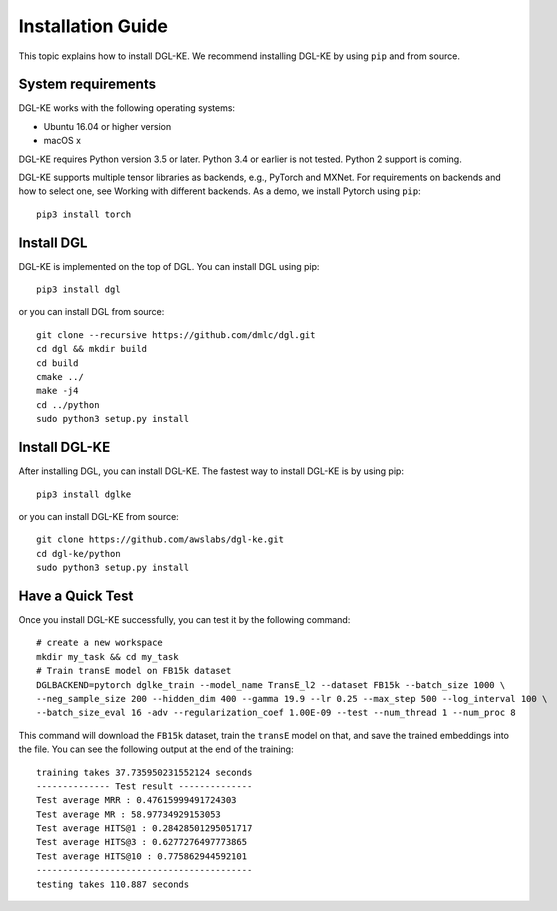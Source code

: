 Installation Guide
----------------------------------


This topic explains how to install DGL-KE. We recommend installing DGL-KE by using ``pip`` and from source.

System requirements
^^^^^^^^^^^^^^^^^^^^^^^

DGL-KE works with the following operating systems:

- Ubuntu 16.04 or higher version
- macOS x

DGL-KE requires Python version 3.5 or later. Python 3.4 or earlier is not tested. Python 2 support is coming.

DGL-KE supports multiple tensor libraries as backends, e.g., PyTorch and MXNet. For requirements on backends and how to select one, see Working with different backends. As a demo, we install Pytorch using ``pip``::

    pip3 install torch


Install DGL
^^^^^^^^^^^^^^^^^^^^^^^^

DGL-KE is implemented on the top of DGL. You can install DGL using pip::

    pip3 install dgl

or you can install DGL from source::

    git clone --recursive https://github.com/dmlc/dgl.git
    cd dgl && mkdir build
    cd build
    cmake ../
    make -j4
    cd ../python
    sudo python3 setup.py install


Install DGL-KE 
^^^^^^^^^^^^^^^^

After installing DGL, you can install DGL-KE. The fastest way to install DGL-KE is by using pip::

    pip3 install dglke

or you can install DGL-KE from source::

    git clone https://github.com/awslabs/dgl-ke.git
    cd dgl-ke/python
    sudo python3 setup.py install


Have a Quick Test
^^^^^^^^^^^^^^^^^^

Once you install DGL-KE successfully, you can test it by the following command::

    # create a new workspace
    mkdir my_task && cd my_task 
    # Train transE model on FB15k dataset
    DGLBACKEND=pytorch dglke_train --model_name TransE_l2 --dataset FB15k --batch_size 1000 \
    --neg_sample_size 200 --hidden_dim 400 --gamma 19.9 --lr 0.25 --max_step 500 --log_interval 100 \
    --batch_size_eval 16 -adv --regularization_coef 1.00E-09 --test --num_thread 1 --num_proc 8

This command will download the ``FB15k`` dataset, train the ``transE`` model on that, and save the trained embeddings into the file. You can see the following output at the end of the training::

    training takes 37.735950231552124 seconds
    -------------- Test result --------------
    Test average MRR : 0.47615999491724303
    Test average MR : 58.97734929153053
    Test average HITS@1 : 0.28428501295051717
    Test average HITS@3 : 0.6277276497773865
    Test average HITS@10 : 0.775862944592101
    -----------------------------------------
    testing takes 110.887 seconds
